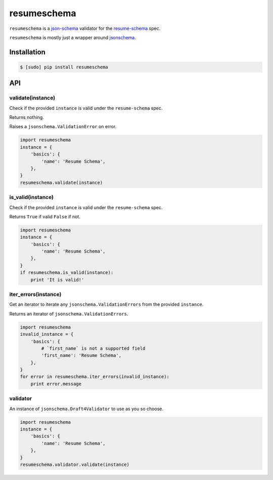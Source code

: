 ============
resumeschema
============

``resumeschema`` is a `json-schema <http://json-schema.org/>`_ validator for the `resume-schema <https://github.com/jsonresume/resume-schema>`_ spec.

``resumeschema`` is mostly just a wrapper around `jsonschema <https://github.com/Julian/jsonschema>`_.

Installation
------------

.. code-block:: bash

   $ [sudo] pip install resumeschema


API
---
validate(instance)
~~~~~~~~~~~~~~~~~~
Check if the provided ``instance`` is valid under the ``resume-schema`` spec.

Returns nothing.

Raises a ``jsonschema.ValidationError`` on error.

.. code:: python

   import resumeschema
   instance = {
       'basics': {
           'name': 'Resume Schema',
       },
   }
   resumeschema.validate(instance)


is_valid(instance)
~~~~~~~~~~~~~~~~~~
Check if the provided ``instance`` is valid under the ``resume-schema`` spec.

Returns ``True`` if valid ``False`` if not.

.. code:: python

   import resumeschema
   instance = {
       'basics': {
           'name': 'Resume Schema',
       },
   }
   if resumeschema.is_valid(instance):
       print 'It is valid!'


iter_errors(instance)
~~~~~~~~~~~~~~~~~~~~~
Get an iterator to iterate any ``jsonschema.ValidationErrors`` from the provided ``instance``.

Returns an iterator of ``jsonschema.ValidationErrors``.

.. code:: python

   import resumeschema
   invalid_instance = {
       'basics': {
           # `first_name` is not a supported field
           'first_name': 'Resume Schema',
       },
   }
   for error in resumeschema.iter_errors(invalid_instance):
       print error.message


validator
~~~~~~~~~
An instance of ``jsonschema.Draft4Validator`` to use as you so choose.


.. code:: python

   import resumeschema
   instance = {
       'basics': {
           'name': 'Resume Schema',
       },
   }
   resumeschema.validator.validate(instance)
